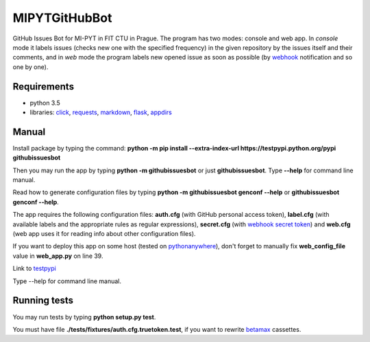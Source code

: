 MIPYTGitHubBot
==============

GitHub Issues Bot for MI-PYT in FIT CTU in Prague. The program has two
modes: console and web app. In *console* mode it labels issues (checks
new one with the specified frequency) in the given repository by the
issues itself and their comments, and in *web* mode the program labels
new opened issue as soon as possible (by
`webhook <https://developer.github.com/webhooks/>`__ notification and so
one by one).

Requirements
~~~~~~~~~~~~

-  python 3.5
-  libraries: `click <http://click.pocoo.org/6/>`__,
   `requests <http://docs.python-requests.org/en/master/>`__,
   `markdown <https://pypi.python.org/pypi/Markdown>`__,
   `flask <http://flask.pocoo.org/>`__,
   `appdirs <https://pypi.python.org/pypi/appdirs>`__

Manual
~~~~~~

Install package by typing the command:
**python -m pip install --extra-index-url https://testpypi.python.org/pypi githubissuesbot**

Then you may run the app by typing **python -m githubissuesbot**
or just **githubissuesbot**. Type **--help** for command line manual.

Read how to generate configuration files by typing **python -m githubissuesbot genconf --help**
or **githubissuesbot genconf --help**.

The app requires the following configuration files: **auth.cfg** (with GitHub personal access token),
**label.cfg** (with available labels and the appropriate rules as regular expressions),
**secret.cfg** (with `webhook secret token <https://developer.github.com/webhooks/securing/>`__)
and **web.cfg** (web app uses it for reading info about other configuration files).

If you want to deploy this app on some host (tested on
`pythonanywhere <https://www.pythonanywhere.com/>`__), don't forget to
manually fix **web_config_file** value in **web_app.py** on line 39.

Link to `testpypi <https://testpypi.python.org/pypi/githubissuesbot>`__

Type --help for command line manual.

Running tests
~~~~~~~~~~~~~

You may run tests by typing **python setup.py test**.

You must have file **./tests/fixtures/auth.cfg.truetoken.test**, if you want to rewrite
`betamax <https://pypi.python.org/pypi/betamax>`__ cassettes.

